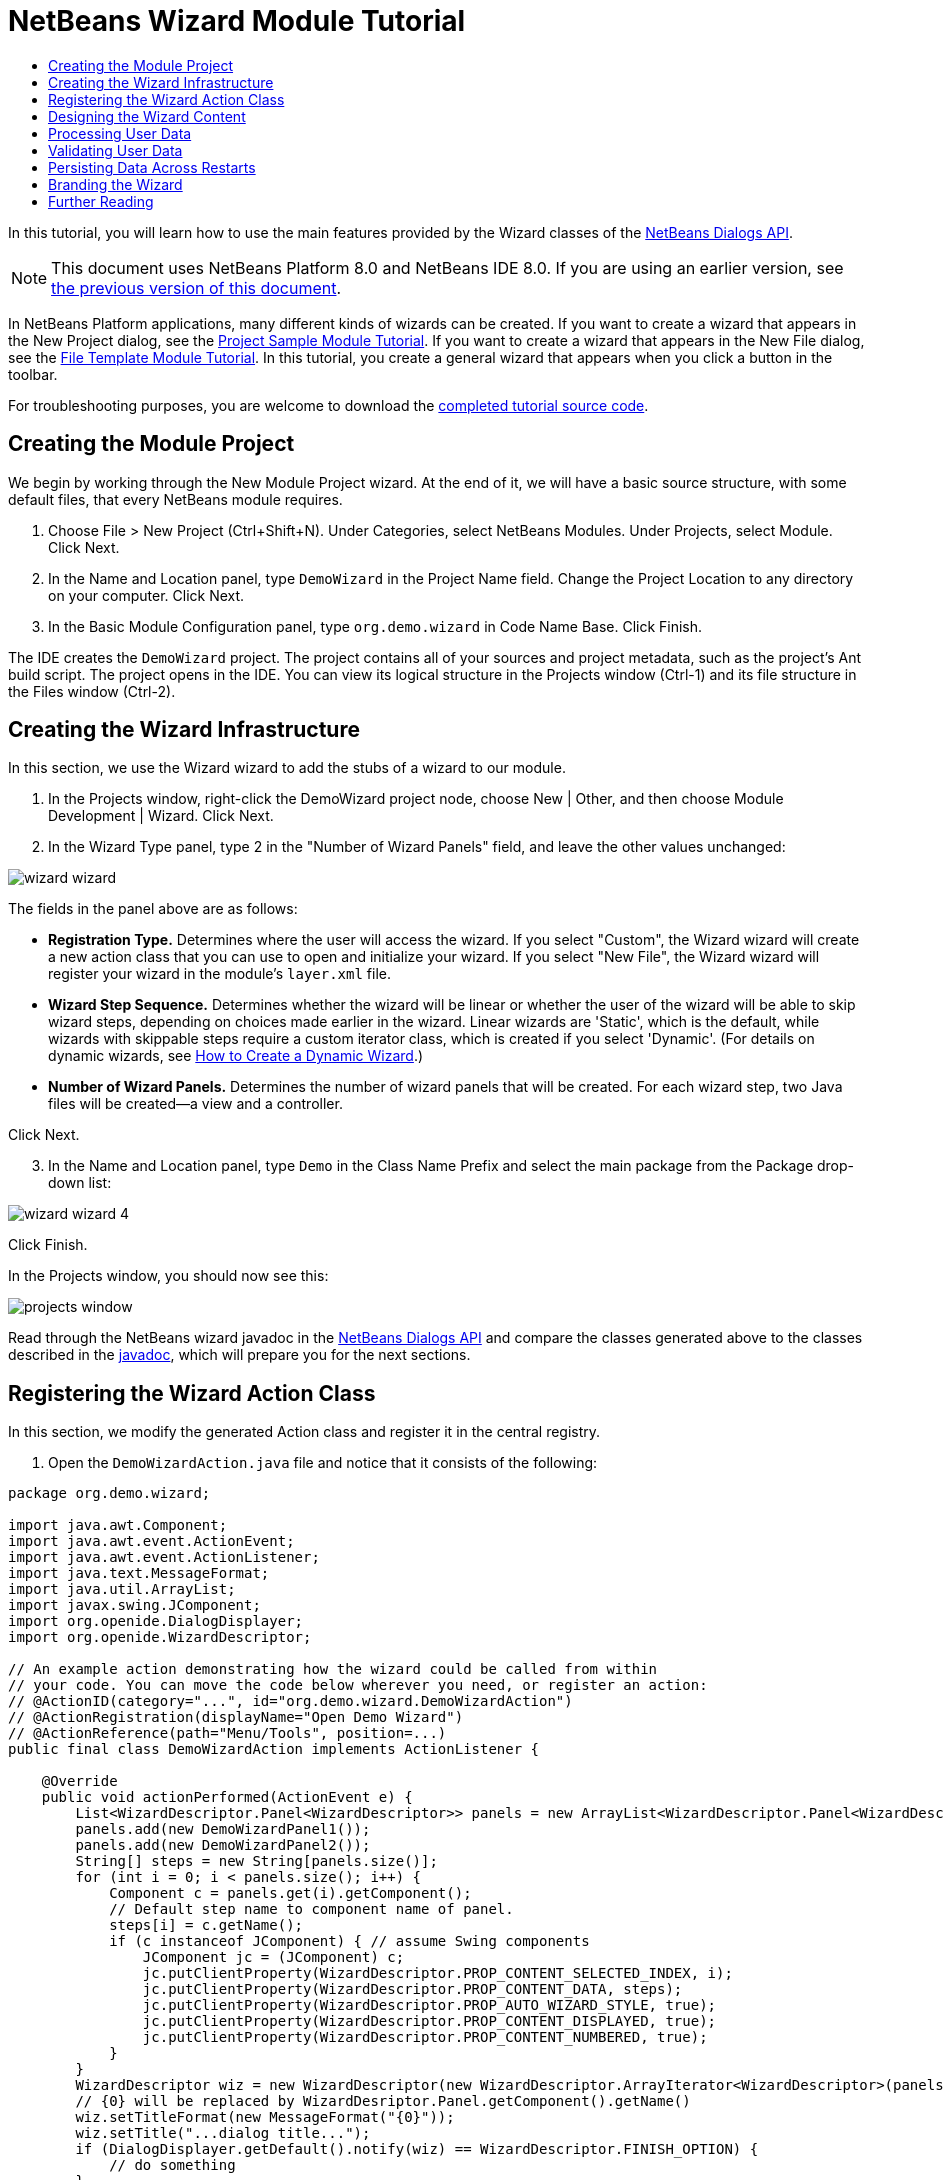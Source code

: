 // 
//     Licensed to the Apache Software Foundation (ASF) under one
//     or more contributor license agreements.  See the NOTICE file
//     distributed with this work for additional information
//     regarding copyright ownership.  The ASF licenses this file
//     to you under the Apache License, Version 2.0 (the
//     "License"); you may not use this file except in compliance
//     with the License.  You may obtain a copy of the License at
// 
//       http://www.apache.org/licenses/LICENSE-2.0
// 
//     Unless required by applicable law or agreed to in writing,
//     software distributed under the License is distributed on an
//     "AS IS" BASIS, WITHOUT WARRANTIES OR CONDITIONS OF ANY
//     KIND, either express or implied.  See the License for the
//     specific language governing permissions and limitations
//     under the License.
//

= NetBeans Wizard Module Tutorial
:jbake-type: platform-tutorial
:jbake-tags: tutorials 
:jbake-status: published
:syntax: true
:source-highlighter: pygments
:toc: left
:toc-title:
:icons: font
:experimental:
:description: NetBeans Wizard Module Tutorial - Apache NetBeans
:keywords: Apache NetBeans Platform, Platform Tutorials, NetBeans Wizard Module Tutorial

In this tutorial, you will learn how to use the main features provided by the Wizard classes of the  link:http://bits.netbeans.org/dev/javadoc/org-openide-dialogs/org/openide/package-summary.html[NetBeans Dialogs API].

NOTE: This document uses NetBeans Platform 8.0 and NetBeans IDE 8.0. If you are using an earlier version, see  link:74/nbm-wizard.html[the previous version of this document].





In NetBeans Platform applications, many different kinds of wizards can be created. If you want to create a wizard that appears in the New Project dialog, see the  link:https://netbeans.apache.org/tutorials/nbm-projectsamples.html[Project Sample Module Tutorial]. If you want to create a wizard that appears in the New File dialog, see the  link:https://netbeans.apache.org/tutorials/nbm-filetemplates.html[File Template Module Tutorial]. In this tutorial, you create a general wizard that appears when you click a button in the toolbar.



For troubleshooting purposes, you are welcome to download the  link:http://web.archive.org/web/20170409072842/http://java.net/projects/nb-api-samples/show/versions/8.0/tutorials/DemoWizard[completed tutorial source code].


== Creating the Module Project

We begin by working through the New Module Project wizard. At the end of it, we will have a basic source structure, with some default files, that every NetBeans module requires.


[start=1]
1. Choose File > New Project (Ctrl+Shift+N). Under Categories, select NetBeans Modules. Under Projects, select Module. Click Next.

[start=2]
1. In the Name and Location panel, type  ``DemoWizard``  in the Project Name field. Change the Project Location to any directory on your computer. Click Next.

[start=3]
1. In the Basic Module Configuration panel, type  ``org.demo.wizard``  in Code Name Base. Click Finish.

The IDE creates the  ``DemoWizard``  project. The project contains all of your sources and project metadata, such as the project's Ant build script. The project opens in the IDE. You can view its logical structure in the Projects window (Ctrl-1) and its file structure in the Files window (Ctrl-2).


== Creating the Wizard Infrastructure

In this section, we use the Wizard wizard to add the stubs of a wizard to our module.


[start=1]
1. In the Projects window, right-click the DemoWizard project node, choose New | Other, and then choose Module Development | Wizard. Click Next.


[start=2]
1. In the Wizard Type panel, type 2 in the "Number of Wizard Panels" field, and leave the other values unchanged:


image::images/wizard-wizard.png[]

The fields in the panel above are as follows:

* *Registration Type.* Determines where the user will access the wizard. If you select "Custom", the Wizard wizard will create a new action class that you can use to open and initialize your wizard. If you select "New File", the Wizard wizard will register your wizard in the module's  ``layer.xml``  file.
* *Wizard Step Sequence.* Determines whether the wizard will be linear or whether the user of the wizard will be able to skip wizard steps, depending on choices made earlier in the wizard. Linear wizards are 'Static', which is the default, while wizards with skippable steps require a custom iterator class, which is created if you select 'Dynamic'. (For details on dynamic wizards, see  link:http://netbeans.dzone.com/nb-how-to-create-dynamic-wizard[How to Create a Dynamic Wizard].)
* *Number of Wizard Panels.* Determines the number of wizard panels that will be created. For each wizard step, two Java files will be created—a view and a controller.

Click Next.


[start=3]
1. In the Name and Location panel, type  ``Demo``  in the Class Name Prefix and select the main package from the Package drop-down list:


image::images/wizard-wizard-4.png[]

Click Finish.

In the Projects window, you should now see this:


image::images/projects-window.png[]

Read through the NetBeans wizard javadoc in the  link:http://bits.netbeans.org/dev/javadoc/org-openide-dialogs/[NetBeans Dialogs API] and compare the classes generated above to the classes described in the  link:http://bits.netbeans.org/dev/javadoc/org-openide-dialogs/org/openide/package-summary.html[javadoc], which will prepare you for the next sections.


== Registering the Wizard Action Class

In this section, we modify the generated Action class and register it in the central registry.


[start=1]
1. Open the  ``DemoWizardAction.java``  file and notice that it consists of the following:

[source,java]
----

package org.demo.wizard;

import java.awt.Component;
import java.awt.event.ActionEvent;
import java.awt.event.ActionListener;
import java.text.MessageFormat;
import java.util.ArrayList;
import javax.swing.JComponent;
import org.openide.DialogDisplayer;
import org.openide.WizardDescriptor;

// An example action demonstrating how the wizard could be called from within
// your code. You can move the code below wherever you need, or register an action:
// @ActionID(category="...", id="org.demo.wizard.DemoWizardAction")
// @ActionRegistration(displayName="Open Demo Wizard")
// @ActionReference(path="Menu/Tools", position=...)
public final class DemoWizardAction implements ActionListener {

    @Override
    public void actionPerformed(ActionEvent e) {
        List<WizardDescriptor.Panel<WizardDescriptor>> panels = new ArrayList<WizardDescriptor.Panel<WizardDescriptor>>();
        panels.add(new DemoWizardPanel1());
        panels.add(new DemoWizardPanel2());
        String[] steps = new String[panels.size()];
        for (int i = 0; i < panels.size(); i++) {
            Component c = panels.get(i).getComponent();
            // Default step name to component name of panel.
            steps[i] = c.getName();
            if (c instanceof JComponent) { // assume Swing components
                JComponent jc = (JComponent) c;
                jc.putClientProperty(WizardDescriptor.PROP_CONTENT_SELECTED_INDEX, i);
                jc.putClientProperty(WizardDescriptor.PROP_CONTENT_DATA, steps);
                jc.putClientProperty(WizardDescriptor.PROP_AUTO_WIZARD_STYLE, true);
                jc.putClientProperty(WizardDescriptor.PROP_CONTENT_DISPLAYED, true);
                jc.putClientProperty(WizardDescriptor.PROP_CONTENT_NUMBERED, true);
            }
        }
        WizardDescriptor wiz = new WizardDescriptor(new WizardDescriptor.ArrayIterator<WizardDescriptor>(panels));
        // {0} will be replaced by WizardDesriptor.Panel.getComponent().getName()
        wiz.setTitleFormat(new MessageFormat("{0}"));
        wiz.setTitle("...dialog title...");
        if (DialogDisplayer.getDefault().notify(wiz) == WizardDescriptor.FINISH_OPTION) {
            // do something
        }
    }
}
----


[start=2]
1. At the top of the Action class, notice that some Action annotations have been commented out. Remove the comments and add a category and a position, so that the annotations are as follows:

link:http://bits.netbeans.org/dev/javadoc/org-openide-awt/org/openide/awt/ActionID.html[@ActionID]

[source,java]
----

(category="Demo", id="org.demo.wizard.DemoWizardAction")
link:http://bits.netbeans.org/dev/javadoc/org-openide-awt/org/openide/awt/ActionRegistration.html[@ActionRegistration](displayName="Open Demo Wizard")
link:http://bits.netbeans.org/dev/javadoc/org-openide-awt/org/openide/awt/ActionReference.html[@ActionReference](path="Menu/Tools", position=10)
----

When the module is compiled, you will find a " ``generated-layer.xml`` " file, if you switch to the Files window and look in the  ``build/classes/META-INF``  folder, as shown below:


image::images/generated-layer.png[]

The  ``generated-layer.xml``  file provides contributions to the NetBeans central registry (also known as the 'system filesystem'), where fixed folders (such as "Actions" and "Menu") provide placeholders for the registration of the content of menubars, toolbars, and many other NetBeans Platform features. For details, see  link:https://netbeans.apache.org/wiki/devfaqsystemfilesystem[http://wiki.netbeans.org/DevFaqSystemFilesystem].


[start=3]
1. Run the module. The application starts up and you should see your menu item where you specified it to be in the annotation above:


image::images/result-1.png[]

Click the menu item and the wizard appears:


image::images/result-2.png[]

Click Next and notice that in the final panel the Finish button is enabled:


image::images/result-3.png[]

Now that the wizard infrastructure is functioning, let's add some content.


== Designing the Wizard Content

In this section, we add content to the wizard and customize its basic features. For purposes of this example, we imagine that we are creating a wizard in a music application.


[start=1]
1. Open the  ``DemoWizardAction.java``  file and notice that you can set a variety of customization properties for the wizard:


image::images/wizard-tweaking.png[]

Read about these properties  link:http://ui.netbeans.org/docs/ui_apis/wide/index.html[here].


[start=2]
1. In  ``DemoWizardAction.java`` , change  ``wizardDescriptor.setTitle``  to the following:


[source,java]
----

wiz.setTitle("Music Selection");
----


[start=3]
1. Open the  ``DemoVisualPanel1.java``  file and the  ``DemoVisualPanel2.java``  file and use the "Matisse" GUI Builder to add some Swing components, such as the following:


image::images/panel-1-design.png[]

For code later in this tutorial to work, you need to set the name of the  ``JTextFields``  above to  ``nameField``  and  ``addressField`` .


image::images/panel-2-design.png[]

Above, you see  ``DemoVisualPanel1.java``  file and the  ``DemoVisualPanel2.java`` , with some Swing components.


[start=4]
1. Open the two panels in the Source view and change their  ``getName()``  methods to "Name and Address" and "Musician Details", respectively.

[start=5]
1. 
Run the module again. When you open the wizard, you should see something like this, depending on the Swing components you added and the customizations you provided:


image::images/result-4.png[]

The image in the left sidebar of the wizard above is set in the  ``DemoWizardAction.java``  file, like this:


[source,java]
----

wiz.putProperty(WizardDescriptor.PROP_IMAGE, ImageUtilities.loadImage("org/demo/wizard/banner.PNG", true));
                    
----

Now that you have designed the wizard content, let's add some code for processing the data that the user will enter.


== Processing User Data

In this section, you learn how to pass user data from panel to panel and how to display the results to the user when Finish is clicked.


[start=1]
1. In the  ``WizardPanel``  classes, i.e., in  ``DemoWizardPanel1.java``  and in  ``DemoWizardPanel2.java`` , use the  ``storeSettings``  method to retrieve the data set in the visual panel.

For example, start by creating getters in the  ``DemoVisualPanel1.java``  file:


[source,java]
----

public JTextField getNameField(){
    return nameField;
}

public JTextField getAddressField(){
    return addressField;
}
----

Then access the above from the  ``DemoWizardPanel1.java``  file:


[source,java]
----

@Override
public void storeSettings(WizardDescriptor wiz) {
    wiz.putProperty("name", getComponent().getNameField().getText());
    wiz.putProperty("address", getComponent().getAddressField().getText());
}
----


[start=2]
1. Next, use the  ``DemoWizardAction.java``  file to retrieve the properties you have set and do something with them:


[source,java]
----

if (DialogDisplayer.getDefault().notify(wiz) == WizardDescriptor.FINISH_OPTION) {
    *String name = (String) wiz.getProperty("name");
    String address = (String) wiz.getProperty("address");
    DialogDisplayer.getDefault().notify(new NotifyDescriptor.Message(name + " " + address));*
}
----

The  `` link:http://bits.netbeans.org/dev/javadoc/org-openide-dialogs/org/openide/NotifyDescriptor.html[NotifyDescriptor]``  can be used in other ways too, as indicated by the code completion box:


image::images/notifydescriptor.png[]

You now know how to process data entered by the user.


== Validating User Data

In this section, you learn how to validate the user input when "Next" is clicked in the wizard.


[start=1]
1. In  ``DemoWizardPanel1`` , change the class signature, implementing  `` link:http://bits.netbeans.org/dev/javadoc/org-openide-dialogs/org/openide/WizardDescriptor.ValidatingPanel.html[WizardDescriptor.ValidatingPanel]``  instead of  ``WizardDescriptor.Panel`` :


[source,java]
----

public class DemoWizardPanel1 implements WizardDescriptor.ValidatingPanel<WizardDescriptor>
                    
----


[start=2]
1. Implement the required abstract method that throws a  `` link:http://bits.netbeans.org/dev/javadoc/org-openide-dialogs/org/openide/WizardValidationException.html[WizardValidationException]``  like this:

[source,java]
----

@Override
public void validate() throws WizardValidationException {

    String name = component.getNameField().getText();
    if (name.equals("")){
        throw new WizardValidationException(null, "Invalid Name", null);
    }

}
----


[start=3]
1. Run the module. Click "Next", without entering anything in the "Name" field, and you should see the result below. Also, note that you are not able to move to the next panel, as a result of the validation having failed:


image::images/validation1.png[]


[start=4]
1. Optionally, disable the "Next" button if the name field is empty. Start by declaring a boolean at the top of the class:

[source,java]
----

private boolean isValid = true;
                    
----

Then override  ``isValid()``  like this:


[source,java]
----

@Override
public boolean isValid() {
    return isValid;
}
                    
----

And, when  ``validate()``  is called, which is when the "Next" button is clicked, return false:


[source,java]
----

@Override
public void validate() throws WizardValidationException {

    String name = component.getNameTextField().getText();
    if (name.equals("")) {
        *isValid = false;*
        throw new WizardValidationException(null, "Invalid Name", null);
    }

}
                    
----

Run the module. This time, the first time you click "Next", you'll find that if there is no content is in the field, the "Next" button becomes disabled:


image::images/validation2.png[]

Alternatively, set the boolean to false initially. That will cause the "Next" button to be disabled when the wizard is shown. Then add a  ``DocumentListener``  to the text field and, when the user types something in the field, set the boolean to true and call  ``isValid()`` .

You now know how to validate data entered by the user.

For more information on validating user input, see Tom Wheeler's sample at the end of this tutorial.

For a very simple and powerful Swing validation framework, see the  link:http://kenai.com/projects/simplevalidation/pages/Home[Simple Validation API].


== Persisting Data Across Restarts

In this section, you learn how to store the data when the wizard closes and retrieve it when the wizard opens again.


[start=1]
1. In  ``DemoWizardPanel1.java`` , override the  ``readSettings``  and the  ``storeSettings``  methods as follows:


[source,java]
----

@Override
public void readSettings(WizardDescriptor wiz) {
    *component.getNameField().setText(NbPreferences.forModule(DemoWizardPanel1.class).get("namePreference", ""));*
}

@Override
public void storeSettings(WizardDescriptor wiz) {
    wiz.putProperty("name", getComponent().getNameField().getText());
    wiz.putProperty("address", getComponent().getAddressField().getText());
    *NbPreferences.forModule(DemoWizardPanel1.class).put("namePreference", component.getNameField().getText());*
}
----


[start=2]
1. Do the same as the previous step, but this time for the  ``addressField``  text field.

[start=3]
1. 
Run the module again and type a name and address in the first panel of the wizard:


image::images/nbpref1.png[]


[start=4]
1. Close the application, open the Files window, and look in the  ``wizard.properties``  file within the application's  ``build``  folder. You should now see settings like this:


image::images/nbpref3.png[]


[start=5]
1. Run the application again and, when you next open the wizard, the settings specified above are automatically used to define the values in the fields in the wizard.

You now know how to persist wizard data across restarts.

For more information on the  ``NbPreferences``  class, used above, see the  link:http://bits.netbeans.org/dev/javadoc/org-openide-util/org/openide/util/NbPreferences.html[ ``NbPreferences``  javadoc], as well as the  link:https://netbeans.apache.org/tutorials/nbm-options.html[NetBeans Options Window Tutorial].


== Branding the Wizard

In this section, you brand the "Next" button's string, which is provided by the wizard infrastructure, to "Advance".

The term "branding" implies customization, i.e., typically these are minor modifications within the same language, while "internationalization" or "localization" implies translation into another language. For information on localization of NetBeans modules,  link:http://translatedfiles.netbeans.org/index-l10n.html[go here].

Branding entails overriding properties files in the NetBeans Platform. These properties files, normally referred to as "bundle properties" files, contain strings that are used in display texts, such as the texts on the buttons in the NetBeans Platform wizards. To override these bundle properties files, your module needs to be part of a NetBeans Platform application. Each NetBeans Platform application has a "branding" folder, which is where bundle properties override files are placed.


[start=1]
1. Make sure your NetBeans module is part of a NetBeans Platform application, rather than being a standalone module.


[start=2]
1. In the Files window, expand the application's  ``"branding"``  folder and then create the folder/file structure highlighted below:


image::images/branding-1.png[]


[start=3]
1. Define the content of the "Bundle.properties" file as follows:

[source,java]
----

CTL_NEXT=&amp;Advance >
----

Other strings you might like to brand are as follows:


[source,java]
----

CTL_CANCEL
CTL_PREVIOUS
CTL_FINISH
CTL_ContentName
----

The key "CTL_ContentName" is set to "Steps" by default, which is used in the left panel of the wizard,if the "WizardPanel_autoWizardStyle" property has not been set to "FALSE".


[start=4]
1. Run the application and the "Next" button will be branded to "Advance":


image::images/branding-2.png[]

Optionally, use the  ``DemoWizardAction.java``  file, as described earlier, to remove the whole left side of the wizard as follows:


[source,java]
----

wiz.putProperty(WizardDescriptor.PROP_AUTO_WIZARD_STYLE, Boolean.FALSE);
----

The above setting results in a wizard that looks as follows:


image::images/branding-3.png[]

You now know how to brand the strings defined in the wizard infrastructure with your own branded versions.


== Further Reading

Several pieces of related information are available on-line:

*  link:http://netbeans.dzone.com/nb-how-to-create-dynamic-wizard[How to Create a Dynamic Wizard]
* 
Tom Wheeler's NetBeans Site (click the image below):


[.feature]
--
image::images/tom.png[role="left", link="http://www.tomwheeler.com/netbeans/"]
--

Even though it was written for NetBeans 5.5, the above sample has been successfully tried in NetBeans IDE 6.5.1 on Ubuntu Linux with JDK 1.6.

The sample is especially useful in showing how to validate user data.

* Geertjan's Blog:
*  link:http://blogs.oracle.com/geertjan/entry/how_wizards_work[How Wizards Work: Part 1—Introduction]
*  link:http://blogs.oracle.com/geertjan/entry/how_wizards_work_part_2[How Wizards Work: Part 2—Different Types ]
*  link:http://blogs.oracle.com/geertjan/entry/how_wizards_work_part_3[How Wizards Work: Part 3—Your First Wizard]
*  link:http://blogs.oracle.com/geertjan/entry/how_wizards_work_part_4[How Wizards Work: Part 4—Your Own Iterator ]
*  link:http://blogs.oracle.com/geertjan/entry/how_wizards_work_part_5[How Wizards Work: Part 5—Reusing and Embedding Existing Panels ]
*  link:http://blogs.oracle.com/geertjan/entry/creating_a_better_java_class[Creating a Better Java Class Wizard]
link:http://netbeans.apache.org/community/mailing-lists.html[ Send Us Your Feedback]


